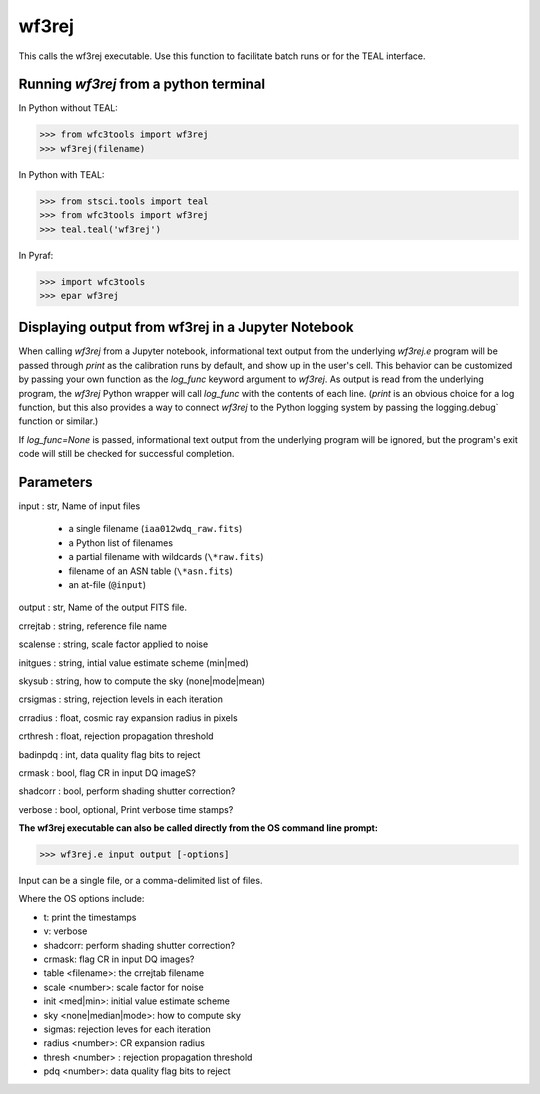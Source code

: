.. _wf3rej:

******
wf3rej
******

This calls the wf3rej executable. Use this function to
facilitate batch runs or for the TEAL interface.

Running `wf3rej` from a python terminal
=========================================

In Python without TEAL:

>>> from wfc3tools import wf3rej
>>> wf3rej(filename)

In Python with TEAL:

>>> from stsci.tools import teal
>>> from wfc3tools import wf3rej
>>> teal.teal('wf3rej')

In Pyraf:

>>> import wfc3tools
>>> epar wf3rej


Displaying output from wf3rej in a Jupyter Notebook
===================================================

When calling `wf3rej` from a Jupyter notebook, informational text output from the underlying `wf3rej.e` program will be passed through `print` as the calibration runs by default, and show up in the user's cell. This behavior can be customized by passing your own function as the `log_func` keyword argument to `wf3rej`. As output is read from the underlying program, the `wf3rej` Python wrapper will call `log_func` with the contents of each line. (`print` is an obvious choice for a log function, but this also provides a way to connect `wf3rej` to the Python logging system by passing the logging.debug` function or similar.)

If `log_func=None` is passed, informational text output from the underlying program will be ignored, but the program's exit code will still be checked for successful completion.



Parameters
==========

input : str, Name of input files

      - a single filename (``iaa012wdq_raw.fits``)
      - a Python list of filenames
      - a partial filename with wildcards (``\*raw.fits``)
      - filename of an ASN table (``\*asn.fits``)
      - an at-file (``@input``)

output : str, Name of the output FITS file.

crrejtab : string, reference file name

scalense :   string, scale factor applied to noise

initgues :   string, intial value estimate scheme (min|med)

skysub :     string, how to compute the sky (none|mode|mean)

crsigmas :   string, rejection levels in each iteration

crradius :   float, cosmic ray expansion radius in pixels

crthresh :   float, rejection propagation threshold

badinpdq :   int, data quality flag bits to reject

crmask :     bool, flag CR in input DQ imageS?

shadcorr :   bool, perform shading shutter correction?

verbose : bool, optional,  Print verbose time stamps?


**The wf3rej executable can also be called directly from the OS command line prompt:**

>>> wf3rej.e input output [-options]

Input can be a single file, or a comma-delimited list of files.

Where the OS options include:

* t: print the timestamps
* v: verbose
* shadcorr: perform shading shutter correction?
* crmask: flag CR in input DQ images?
* table <filename>: the crrejtab filename
* scale <number>: scale factor for noise
* init <med|min>: initial value estimate scheme
* sky <none|median|mode>: how to compute sky
* sigmas: rejection leves for each iteration
* radius <number>: CR expansion radius
* thresh <number> : rejection propagation threshold
* pdq <number>: data quality flag bits to reject
